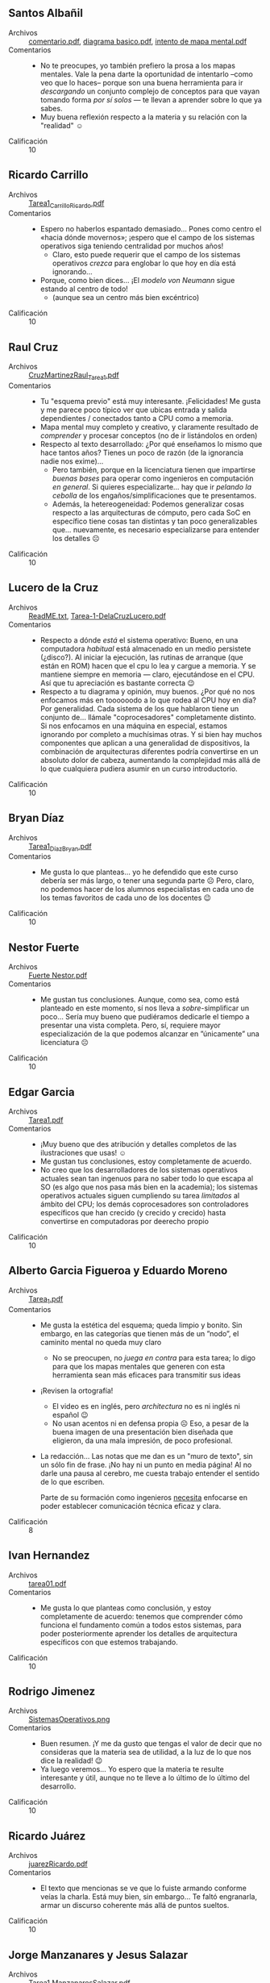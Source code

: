 ** Santos Albañil
- Archivos :: [[./AlbañilSantos/comentario.pdf][comentario.pdf]], [[./AlbañilSantos/diagrama basico.pdf][diagrama basico.pdf]], [[./AlbañilSantos/intento de mapa mental.pdf][intento de mapa mental.pdf]]
- Comentarios ::
  - No te preocupes, yo también prefiero la prosa a los mapas
    mentales. Vale la pena darte la oportunidad de intentarlo –como
    veo que lo haces– porque son una buena herramienta para ir
    /descargando/ un conjunto complejo de conceptos para que vayan
    tomando forma /por sí solos/ — te llevan a aprender sobre lo que
    ya sabes.
  - Muy buena reflexión respecto a la materia y su relación con la
    "realidad" ☺
- Calificación :: 10

** Ricardo Carrillo
- Archivos :: [[./CarrilloRicardo/Tarea1_CarrilloRicardo.pdf][Tarea1_CarrilloRicardo.pdf]]
- Comentarios ::
  - Espero no haberlos espantado demasiado... Pones como centro el
    «hacia dónde movernos»; ¡espero que el campo de los sistemas
    operativos siga teniendo centralidad por muchos años!
    - Claro, esto puede requerir que el campo de los sistemas
      operativos /crezca/ para englobar lo que hoy en día está
      ignorando...
  - Porque, como bien dices... ¡El /modelo von Neumann/ sigue estando
    al centro de todo!
    - (aunque sea un centro más bien excéntrico)
- Calificación :: 10

** Raul Cruz
- Archivos :: [[./CruzRaul/CruzMartinezRaul_Tarea1.pdf][CruzMartinezRaul_Tarea1.pdf]]
- Comentarios ::
  - Tu "esquema previo" está muy interesante. ¡Felicidades! Me gusta y
    me parece poco típico ver que ubicas entrada y salida dependientes
    / conectados tanto a CPU como a memoria.
  - Mapa mental muy completo y creativo, y claramente resultado de
    /comprender/ y procesar conceptos (no de ir listándolos en orden)
  - Respecto al texto desarrollado: ¿Por qué enseñamos lo mismo que
    hace tantos años? Tienes un poco de razón (de la ignorancia nadie
    nos exime)...
    - Pero también, porque en la licenciatura tienen que impartirse
      /buenas bases/ para operar como ingenieros en computación /en
      general/. Si quieres especializarte... hay que ir /pelando la
      cebolla/ de los engaños/simplificaciones que te presentamos.
    - Además, la hetereogeneidad: Podemos generalizar cosas respecto a
      las arquitecturas de cómputo, pero cada SoC en específico tiene
      cosas tan distintas y tan poco generalizables que... nuevamente,
      es necesario especializarse para entender los detalles ☹
- Calificación :: 10

** Lucero de la Cruz
- Archivos :: [[./DelaCruzLucero/ReadME.txt][ReadME.txt]], [[./DelaCruzLucero/Tarea-1-DelaCruzLucero.pdf][Tarea-1-DelaCruzLucero.pdf]]
- Comentarios ::
  - Respecto a dónde /está/ el sistema operativo: Bueno, en una
    computadora /habitual/ está almacenado en un medio persistete
    (¿disco?). Al iniciar la ejecución, las rutinas de arranque (que
    están en ROM) hacen que el cpu lo lea y cargue a memoria. Y se
    mantiene siempre en memoria — claro, ejecutándose en el CPU. Así
    que tu apreciación es bastante correcta 😉
  - Respecto a tu diagrama y opinión, muy buenos. ¿Por qué no nos
    enfocamos más en toooooodo a lo que rodea al CPU hoy en día? Por
    generalidad. Cada sistema de los que hablaron tiene un conjunto
    de... llámale "coprocesadores" completamente distinto. Si nos
    enfocamos en una máquina en especial, estamos ignorando por
    completo a muchísimas otras. Y si bien hay muchos componentes que
    aplican a una generalidad de dispositivos, la combinación de
    arquitecturas diferentes podría convertirse en un absoluto dolor
    de cabeza, aumentando la complejidad más allá de lo que cualquiera
    pudiera asumir en un curso introductorio.
- Calificación :: 10

** Bryan Díaz
- Archivos :: [[./DíazBryan/Tarea1_DíazBryan.pdf][Tarea1_DíazBryan.pdf]]
- Comentarios ::
  - Me gusta lo que planteas... yo he defendido que este curso debería
    ser más largo, o tener una segunda parte ☹ Pero, claro, no podemos
    hacer de los alumnos especialistas en cada uno de los temas
    favoritos de cada uno de los docentes 😉
- Calificación :: 10

** Nestor Fuerte
- Archivos :: [[./Fuerte Nestor/Fuerte Nestor.pdf][Fuerte Nestor.pdf]]
- Comentarios ::
  - Me gustan tus conclusiones. Aunque, como sea, como está planteado
    en este momento, sí nos lleva a /sobre/-simplificar un
    poco... Sería muy bueno que pudiéramos dedicarle el tiempo a
    presentar una vista completa. Pero, sí, requiere mayor
    especialización de la que podemos alcanzar en ”únicamente” una
    licenciatura ☹
- Calificación :: 10

** Edgar Garcia
- Archivos :: [[./GarciaEdgar/Tarea1.pdf][Tarea1.pdf]]
- Comentarios ::
  - ¡Muy bueno que des atribución y detalles completos de las
    ilustraciones que usas! ☺
  - Me gustan tus conclusiones, estoy completamente de acuerdo.
  - No creo que los desarrolladores de los sistemas operativos
    actuales sean tan ingenuos para no saber todo lo que escapa al SO
    (es algo que nos pasa más bien en la academia); los sistemas
    operativos actuales siguen cumpliendo su tarea /limitados/ al
    ámbito del CPU; los demás coprocesadores son controladores
    específicos que han crecido (y crecido y crecido) hasta
    convertirse en computadoras por deerecho propio
- Calificación :: 10

** Alberto Garcia Figueroa y Eduardo Moreno
- Archivos :: [[./GarciaFigueroaAlberto-MorenoEduardo/Tarea_1.pdf][Tarea_1.pdf]]
- Comentarios ::
  - Me gusta la estética del esquema; queda limpio y bonito. Sin
    embargo, en las categorías que tienen más de un ”nodo”, el
    caminito mental no queda muy claro
    - No se preocupen, no /juega en contra/ para esta tarea; lo digo
      para que los mapas mentales que generen con esta herramienta
      sean más eficaces para transmitir sus ideas
  - ¡Revisen la ortografía!
    - El video es en inglés, pero /architectura/ no es ni inglés ni
      español 😉
    - No usan acentos ni en defensa propia ☹ Eso, a pesar de la buena
      imagen de una presentación bien diseñada que eligieron, da una
      mala impresión, de poco profesional.
  - La redacción... Las notas que me dan es un "muro de texto", sin un
    sólo fin de frase. ¡No hay ni un punto en media página! Al no
    darle una pausa al cerebro, me cuesta trabajo entender el sentido
    de lo que escriben.

    Parte de su formación como ingenieros _necesita_ enfocarse en
    poder establecer comunicación técnica eficaz y clara.
- Calificación :: 8

** Ivan Hernandez
- Archivos :: [[./HernandezIvan/tarea01.pdf][tarea01.pdf]]
- Comentarios ::
  - Me gusta lo que planteas como conclusión, y estoy completamente de
    acuerdo: tenemos que comprender cómo funciona el fundamento común
    a todos estos sistemas, para poder posteriormente aprender los
    detalles de arquitectura específicos con que estemos trabajando.
- Calificación :: 10

** Rodrigo Jimenez
- Archivos :: [[./JimenezRodrigo/SistemasOperativos.png][SistemasOperativos.png]]
- Comentarios ::
  - Buen resumen. ¡Y me da gusto que tengas el valor de decir que no
    consideras que la materia sea de utilidad, a la luz de lo que nos
    dice la realidad! 😉
  - Ya luego veremos... Yo espero que la materia te resulte
    interesante y útil, aunque no te lleve a lo último de lo último
    del desarrollo.
- Calificación :: 10

** Ricardo Juárez
- Archivos :: [[./JuarezRicardo/juarezRicardo.pdf][juarezRicardo.pdf]]
- Comentarios ::
  - El texto que mencionas se ve que lo fuiste armando conforme veías
    la charla. Está muy bien, sin embargo... Te faltó engranarla,
    armar un discurso coherente más allá de puntos sueltos.
- Calificación :: 10

** Jorge Manzanares y Jesus Salazar
- Archivos :: [[./ManzanaresJorge-SalazarJesus/Tarea1.ManzanaresSalazar.pdf][Tarea1.ManzanaresSalazar.pdf]]
- Comentarios ::
  - Buen trabajo ☺
  - ¡No quiero seguir repitiendo lo que le dije a los demás
    compañeros! Me da gusto que los comentarios en general vayan sobre
    la misma línea.
- Calificación :: 10

** Carlos Mendoza
- Archivos :: [[./MendozaCarlos/Mendoza_Bolaños_CarlosGabriel_Tarea1.pdf][Mendoza_Bolaños_CarlosGabriel_Tarea1.pdf]]
- Comentarios ::
  - Buen hilo de razonamiento, coincide bastante con mi punto de vista
    sobre el tema.
- Calificación :: 10

** Iñaky Ordiales
- Archivos :: [[./OrdialesIñaky/OrdialesIñaky - Tarea 1.pdf][OrdialesIñaky - Tarea 1.pdf]]
- Comentarios ::
  - ¡Ojo! ¡Ojo! ¡Ojo! Mencionas que «el SO establece la forma en que
    se distribuyen y leen los archivos de la memoria y
    almacenamiento. Esto mediante un ssitema de archivos
    específico».
    - Les comenté ya que me sorprende cómo /memoria/ y
      /almacenamiento/ han comenzado a confundirse; hasta hace un par
      de años era mucho más clara la diferencia entre ellos
    - La /memoria/ _no se maneja mediante archivos_ (sino que por
      referencia directa a la dirección).
  - Hay un par de puntos muy claros donde sí interactúan el CPU y el
    SO. Particularmente: Atención a interrupciones y excepciones. La
    acción que el CPU toma respecto a cualquiera de estos /determina
    cómo debe atenderlos/ el sistema operativo, y es una de las
    principales diferencias al pasar de una arquitectura a otra.
  - ¡Muy buen trabajo!
- Calificación :: 10

** Ramses Rosario
- Archivos :: [[./RosarioRamses/Tarea1.pdf][Tarea1.pdf]]
- Comentarios ::
  - El ALU es uno de los componentes del CPU (no un bloque aparte)
  - Las unidades de almacenamiento masivo también son de entrada y
    salida :-)
  - Yo me niego a aceptar eso que se dice tanto, que en este campo
    /todo está cambiando rápidamente/. Creo que una /prueba/ de eso es
    que el hardware cambia, pero el software va colgando bastante
    detrás, ¿no?
- Calificación :: 10

** Alan Sánchez
- Archivos :: [[./SánchezAlan/SánchezCanoAlanTarea1.pdf][SánchezCanoAlanTarea1.pdf]]
- Comentarios ::
  - Pero, pero... ¡El disipador es sólo un pedazo de metal y un
    ventilador! ☺ En un diagrama lógico no cumple ninguna
    función... ¿O sí?
  - El BIOS ya no existe... Pero llamémosle así al firmware de primer
    arranque. Es sólo un tipo /especializado/ de memoria.
  - Me gustan los puntos específicos a Linux que mencionas en tu mapa
    mental.
- Calificación :: 10

** Erick Vazquez
- Archivos :: [[./VazquezErick/VazquezErick.pdf][VazquezErick.pdf]]
- Comentarios ::
  - ¡Cuidado! ¡Ojo con la confusión! Uno de los peligros de pensar en
    la /jerarquía de memoria/ que les dije que /no me gusta/ enseñar
    así es que lleva a confusiones como la que presentas, en que el
    almacenamiento (/memoria secundaria/) ”cuelga” detrás de la
    memoria principal. ¡No! Es un bicho completamente distinto, e iría
    detrás de la caja de /periféricos/. ¡No confundas memoria con
    almacenamiento!
- Calificación :: 10

** Miguel Villanueva
- Archivos :: [[./VillanuevaMiguel/VillanuevaCoronaMiguelAngel_Tarea1.pdf][VillanuevaCoronaMiguelAngel_Tarea1.pdf]]
- Comentarios ::
  - El modelo de procesamiento que presentan... Tiene más similitud
    con las computadoras de los 1950s que con las actuales 😉
    - ¿Uso interactivo? ¿Almacenamiento de programas y datos?
  - ¡Ojo con la ortografía, que da muy mala imagen!
    - «fantacia», «demaciados», «aveces», «hacerca»
    - Varios dedazos: «utilida», «ketnel»
    - No usan acentos ni en defensa propia ☹
  - Parte de su formación como ingenieros _necesita_ enfocarse en
    poder establecer comunicación técnica eficaz y clara.
  - El mapa que presentan es bastante completo y describe bien lo
    caótico de los procesos mentales... pero espero que no se dediquen
    a la cartografía 😉 ¡Es demasiado fácil perderse entre tantas
    bifurcaciones y re-uniones!
- Calificación :: 8
